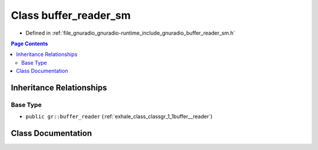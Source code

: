 .. _exhale_class_classgr_1_1buffer__reader__sm:

Class buffer_reader_sm
======================

- Defined in :ref:`file_gnuradio_gnuradio-runtime_include_gnuradio_buffer_reader_sm.h`


.. contents:: Page Contents
   :local:
   :backlinks: none


Inheritance Relationships
-------------------------

Base Type
*********

- ``public gr::buffer_reader`` (:ref:`exhale_class_classgr_1_1buffer__reader`)


Class Documentation
-------------------


.. doxygenclass:: gr::buffer_reader_sm
   :project: gnuradio
   :members:
   :protected-members:
   :undoc-members: